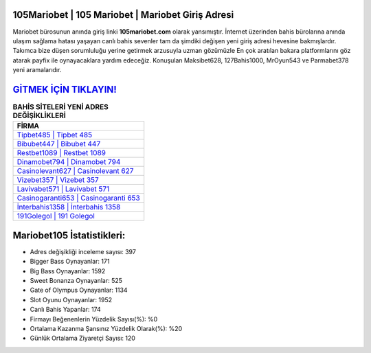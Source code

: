 ﻿105Mariobet | 105 Mariobet | Mariobet Giriş Adresi
===================================

.. image:: images/mariobet-giris.jpg
   :width: 600
   
Mariobet bürosunun anında giriş linki **105mariobet.com** olarak yansımıştır. İnternet üzerinden bahis bürolarına anında ulaşım sağlama hatası yaşayan canlı bahis sevenler tam da şimdiki değişen yeni giriş adresi hevesine bakmışlardır. Takımca bize düşen sorumluluğu yerine getirmek arzusuyla uzman gözümüzle En çok aratılan bakara platformlarını göz atarak payfix ile oynayacaklara yardım edeceğiz. Konuşulan Maksibet628, 127Bahis1000, MrOyun543 ve Parmabet378 yeni aramalarıdır.

`GİTMEK İÇİN TIKLAYIN! <https://cutt.ly/QwVVg2Vk>`_
==============

.. list-table:: **BAHİS SİTELERİ YENİ ADRES DEĞİŞİKLİKLERİ**
   :widths: 100
   :header-rows: 1

   * - FİRMA
   * - `Tipbet485 | Tipbet 485 <tipbet485-tipbet-485-tipbet-giris-adresi.html>`_
   * - `Bibubet447 | Bibubet 447 <bibubet447-bibubet-447-bibubet-giris-adresi.html>`_
   * - `Restbet1089 | Restbet 1089 <restbet1089-restbet-1089-restbet-giris-adresi.html>`_	 
   * - `Dinamobet794 | Dinamobet 794 <dinamobet794-dinamobet-794-dinamobet-giris-adresi.html>`_	 
   * - `Casinolevant627 | Casinolevant 627 <casinolevant627-casinolevant-627-casinolevant-giris-adresi.html>`_ 
   * - `Vizebet357 | Vizebet 357 <vizebet357-vizebet-357-vizebet-giris-adresi.html>`_
   * - `Lavivabet571 | Lavivabet 571 <lavivabet571-lavivabet-571-lavivabet-giris-adresi.html>`_	 
   * - `Casinogaranti653 | Casinogaranti 653 <casinogaranti653-casinogaranti-653-casinogaranti-giris-adresi.html>`_
   * - `İnterbahis1358 | İnterbahis 1358 <interbahis1358-interbahis-1358-interbahis-giris-adresi.html>`_
   * - `191Golegol | 191 Golegol <191golegol-191-golegol-golegol-giris-adresi.html>`_
	 
Mariobet105 İstatistikleri:
===================================	 
* Adres değişikliği inceleme sayısı: 397
* Bigger Bass Oynayanlar: 171
* Big Bass Oynayanlar: 1592
* Sweet Bonanza Oynayanlar: 525
* Gate of Olympus Oynayanlar: 1134
* Slot Oyunu Oynayanlar: 1952
* Canlı Bahis Yapanlar: 174
* Firmayı Beğenenlerin Yüzdelik Sayısı(%): %0
* Ortalama Kazanma Şansınız Yüzdelik Olarak(%): %20
* Günlük Ortalama Ziyaretçi Sayısı: 120
